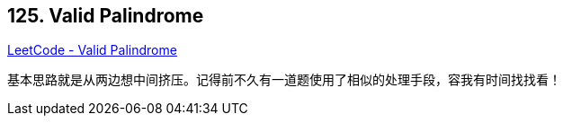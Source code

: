 == 125. Valid Palindrome

https://leetcode.com/problems/valid-palindrome/[LeetCode - Valid Palindrome]

基本思路就是从两边想中间挤压。记得前不久有一道题使用了相似的处理手段，容我有时间找找看！